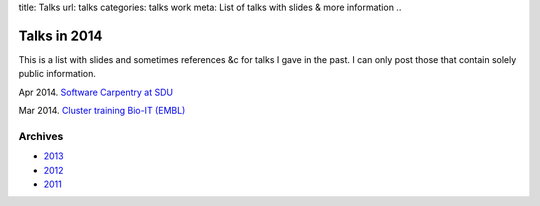 title: Talks
url: talks
categories: talks work
meta: List of talks with slides & more information
..

Talks in 2014
=============

This is a list with slides and sometimes references &c for talks I gave in the
past. I can only post those that contain solely public information.

Apr 2014. `Software Carpentry at SDU
</talks/2014/sdu>`__

Mar 2014. `Cluster training Bio-IT (EMBL)
</files/talks/2014/03-bioit-training/cluster.html>`__

Archives
--------

- `2013 </talks/2013>`__
- `2012 </talks/2012>`__
- `2011 </talks/2011>`__

